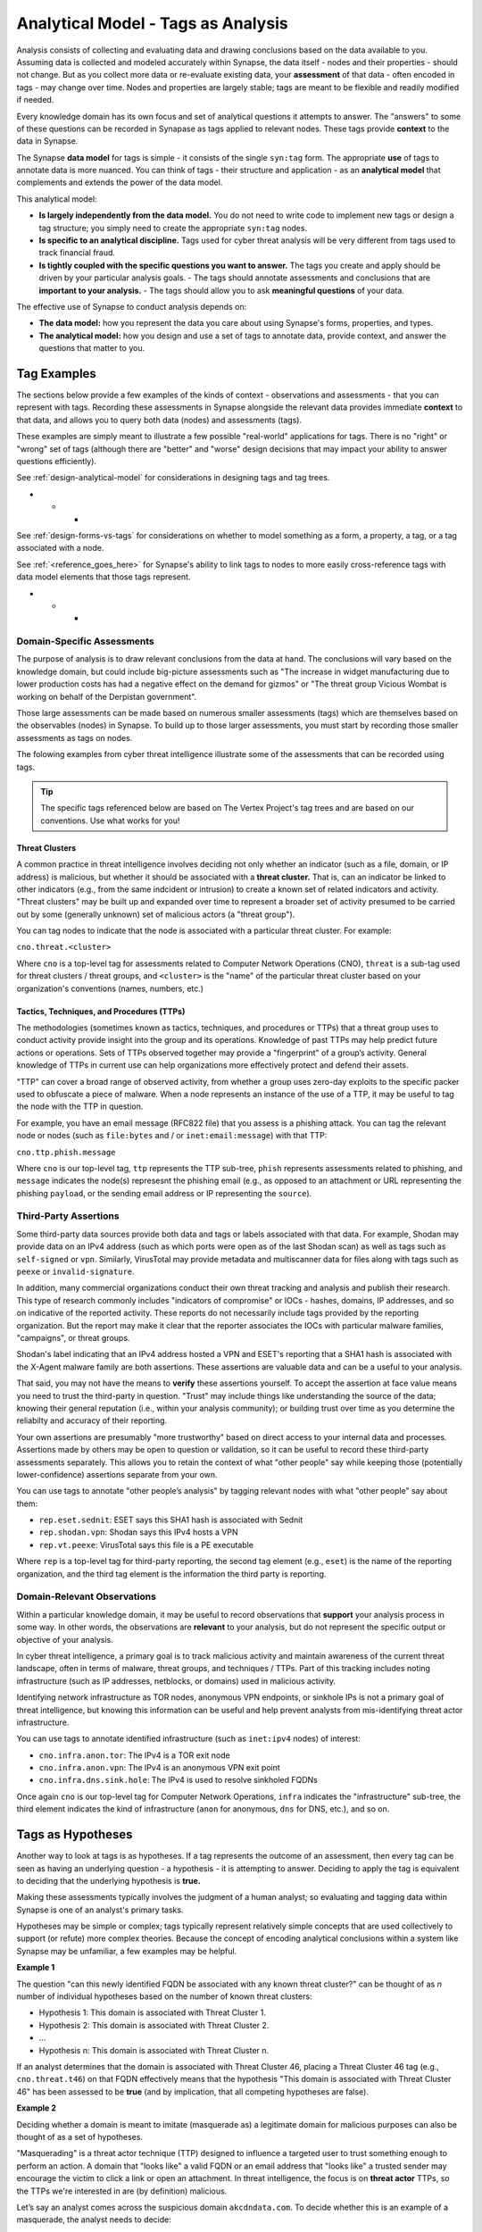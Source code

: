 .. highlight:: none

.. _analytical-model-tags-analysis:

Analytical Model - Tags as Analysis
===================================

Analysis consists of collecting and evaluating data and drawing conclusions based on the data available to you.
Assuming data is collected and modeled accurately within Synapse, the data itself - nodes and their properties
- should not change. But as you collect more data or re-evaluate existing data, your **assessment** of that data
- often encoded in tags - may change over time. Nodes and properties are largely stable; tags are meant to be
flexible and readily modified if needed.

Every knowledge domain has its own focus and set of analytical questions it attempts to answer. The "answers" to some
of these questions can be recorded in Synapase as tags applied to relevant nodes. These tags provide **context** to
the data in Synapse.

The Synapse **data model** for tags is simple - it consists of the single ``syn:tag`` form. The appropriate **use** of
tags to annotate data is more nuanced. You can think of tags - their structure and application - as an
**analytical model** that complements and extends the power of the data model.

This analytical model:

- **Is largely independently from the data model.** You do not need to write code to implement new tags or design
  a tag structure; you simply need to create the appropriate ``syn:tag`` nodes.
- **Is specific to an analytical discipline.** Tags used for cyber threat analysis will be very different from tags used
  to track financial fraud.
- **Is tightly coupled with the specific questions you want to answer.** The tags you create and apply should be driven
  by your particular analysis goals.
  - The tags should annotate assessments and conclusions that are **important to your analysis.**
  - The tags should allow you to ask **meaningful questions** of your data.

The effective use of Synapse to conduct analysis depends on:

- **The data model:** how you represent the data you care about using Synapse's forms, properties, and types.
- **The analytical model:** how you design and use a set of tags to annotate data, provide context, and answer the
  questions that matter to you.

Tag Examples
------------

The sections below provide a few examples of the kinds of context - observations and assessments - that you can
represent with tags. Recording these assessments in Synapse alongside the relevant data provides immediate **context**
to that data, and allows you to query both data (nodes) and assessments (tags).

These examples are simply meant to illustrate a few possible "real-world" applications for tags. There is no "right" or
"wrong" set of tags (although there are "better" and "worse" design decisions that may impact your ability to answer
questions efficiently).

See :ref:`design-analytical-model` for considerations in designing tags and tag trees.

* * *

See :ref:`design-forms-vs-tags` for considerations on whether to model something as a form, a property, a tag, or a
tag associated with a node.

See :ref:`<reference_goes_here>` for Synapse's ability to link tags to nodes to more easily cross-reference tags
with data model elements that those tags represent.

* * *

Domain-Specific Assessments
+++++++++++++++++++++++++++

The purpose of analysis is to draw relevant conclusions from the data at hand. The conclusions will vary based on the
knowledge domain, but could include big-picture assessments such as "The increase in widget manufacturing due to lower
production costs has had a negative effect on the demand for gizmos" or "The threat group Vicious Wombat is working
on behalf of the Derpistan government".

Those large assessments can be made based on numerous smaller assessments (tags) which are themselves based on the
observables (nodes) in Synapse. To build up to those larger assessments, you must start by recording those smaller
assessments as tags on nodes.

The folowing examples from cyber threat intelligence illustrate some of the assessments that can be recorded using
tags.

.. TIP::
  
  The specific tags referenced below are based on The Vertex Project's tag trees and are based on our conventions.
  Use what works for you!


Threat Clusters
***************

A common practice in threat intelligence involves deciding not only whether an indicator (such as a file, domain, or
IP address) is malicious, but whether it should be associated with a **threat cluster.** That is, can an indicator
be linked to other indicators (e.g., from the same indcident or intrusion) to create a known set of related indicators
and activity. "Threat clusters" may be built up and expanded over time to represent a broader set of activity presumed
to be carried out by some (generally unknown) set of malicious actors (a "threat group").

You can tag nodes to indicate that the node is associated with a particular threat cluster. For example:

``cno.threat.<cluster>``

Where ``cno`` is a top-level tag for assessments related to Computer Network Operations (CNO), ``threat`` is a
sub-tag used for threat clusters / threat groups, and ``<cluster>`` is the "name" of the particular threat cluster
based on your organization's conventions (names, numbers, etc.)

Tactics, Techniques, and Procedures (TTPs)
******************************************

The methodologies (sometimes known as tactics, techniques, and procedures or TTPs) that a threat group uses to conduct
activity provide insight into the group and its operations. Knowledge of past TTPs may help predict future actions or
operations. Sets of TTPs observed together may provide a "fingerprint" of a group’s activity. General knowledge of TTPs
in current use can help organizations more effectively protect and defend their assets.

"TTP" can cover a broad range of observed activity, from whether a group uses zero-day exploits to the specific packer
used to obfuscate a piece of malware. When a node represents an instance of the use of a TTP, it may be useful to
tag the node with the TTP in question.

For example, you have an email message (RFC822 file) that you assess is a phishing attack. You can tag the relevant
node or nodes (such as ``file:bytes`` and / or ``inet:email:message``) with that TTP:

``cno.ttp.phish.message``

Where ``cno`` is our top-level tag, ``ttp`` represents the TTP sub-tree, ``phish`` represents assessments related to
phishing, and ``message`` indicates the node(s) represesnt the phishing email (e.g., as opposed to an attachment or
URL representing the phishing ``payload``, or the sending email address or IP representing the ``source``).

Third-Party Assertions
++++++++++++++++++++++

Some third-party data sources provide both data and tags or labels associated with that data. For example, Shodan may
provide data on an IPv4 address (such as which ports were open as of the last Shodan scan) as well as tags such as
``self-signed`` or ``vpn``. Similarly, VirusTotal may provide metadata and multiscanner data for files along with
tags such as ``peexe`` or ``invalid-signature``.

In addition, many commercial organizations conduct their own threat tracking and analysis and publish their research.
This type of research commonly includes "indicators of compromise" or IOCs - hashes, domains, IP addresses, and so on
indicative of the reported activity. These reports do not necessarily include tags provided by the reporting organization.
But the report may make it clear that the reporter associates the IOCs with particular malware families, "campaigns",
or threat groups.

Shodan's label indicating that an IPv4 address hosted a VPN and ESET's reporting that a SHA1 hash is associated with
the X-Agent malware family are both assertions. These assertions are valuable data and can be a useful to your analysis.

That said, you may not have the means to **verify** these assertions yourself. To accept the assertion at face value
means you need to trust the third-party in question. "Trust" may include things like understanding the source of the
data; knowing their general reputation (i.e., within your analysis community); or building trust over time as you
determine the reliabilty and accuracy of their reporting.

Your own assertions are presumably "more trustworthy" based on direct access to your internal data and processes.
Assertions made by others may be open to question or validation, so it can be useful to record these third-party
assessments separately. This allows you to retain the context of what "other people" say while keeping those
(potentially lower-confidence) assertions separate from your own.

You can use tags to annotate "other people’s analysis" by tagging relevant nodes with what "other people" say about
them:

- ``rep.eset.sednit``: ESET says this SHA1 hash is associated with Sednit
- ``rep.shodan.vpn``: Shodan says this IPv4 hosts a VPN
- ``rep.vt.peexe``: VirusTotal says this file is a PE executable

Where ``rep`` is a top-level tag for third-party reporting, the second tag element (e.g., ``eset``) is the name
of the reporting organization, and the third tag element is the information the third party is reporting.

Domain-Relevant Observations
++++++++++++++++++++++++++++

Within a particular knowledge domain, it may be useful to record observations that **support** your analysis
process in some way. In other words, the observations are **relevant** to your analysis, but do not represent the
specific output or objective of your analysis.

In cyber threat intelligence, a primary goal is to track malicious activity and maintain awareness of the current
threat landscape, often in terms of malware, threat groups, and techniques / TTPs. Part of this tracking includes
noting infrastructure (such as IP addresses, netblocks, or domains) used in malicious activity.

Identifying network infrastructure as TOR nodes, anonymous VPN endpoints, or sinkhole IPs is not a primary goal
of threat intelligence, but knowing this information can be useful and help prevent analysts from mis-identifying
threat actor infrastructure.

You can use tags to annotate identified infrastructure (such as ``inet:ipv4`` nodes) of interest:

- ``cno.infra.anon.tor``: The IPv4 is a TOR exit node
- ``cno.infra.anon.vpn``: The IPv4 is an anonymous VPN exit point
- ``cno.infra.dns.sink.hole``: The IPv4 is used to resolve sinkholed FQDNs

Once again ``cno`` is our top-level tag for Computer Network Operations, ``infra`` indicates the "infrastructure"
sub-tree, the third element indicates the kind of infrastructure (``anon`` for anonymous, ``dns`` for DNS, etc.),
and so on.

Tags as Hypotheses
------------------

Another way to look at tags is as hypotheses. If a tag represents the outcome of an assessment, then every tag can be
seen as having an underlying question - a hypothesis - it is attempting to answer. Deciding to apply the tag is equivalent
to deciding that the underlying hypothesis is **true.**

Making these assessments typically involves the judgment of a human analyst; so evaluating and tagging data within
Synapse is one of an analyst's primary tasks.

Hypotheses may be simple or complex; tags typically represent relatively simple concepts that are used collectively to
support (or refute) more complex theories. Because the concept of encoding analytical conclusions within a system like
Synapse may be unfamiliar, a few examples may be helpful.

**Example 1**

The question "can this newly identified FQDN be associated with any known threat cluster?" can be thought of as *n*
number of individual hypotheses based on the number of known threat clusters:

- Hypothesis 1: This domain is associated with Threat Cluster 1.
- Hypothesis 2: This domain is associated with Threat Cluster 2.
- ...
- Hypothesis n: This domain is associated with Threat Cluster n.

If an analyst determines that the domain is associated with Threat Cluster 46, placing a Threat Cluster 46 tag (e.g.,
``cno.threat.t46``) on that FQDN effectively means that the hypothesis "This domain is associated with
Threat Cluster 46" has been assessed to be **true** (and by implication, that all competing hypotheses are false).

**Example 2**

Deciding whether a domain is meant to imitate (masquerade as) a legitimate domain for malicious purposes can also be
thought of as a set of hypotheses.

"Masquerading" is a threat actor technique (TTP) designed to influence a targeted user to trust something enough to
perform an action. A domain that "looks like" a valid FQDN or an email address that "looks like" a trusted sender
may encourage the victim to click a link or open an attachment. In threat intelligence, the focus is on **threat actor**
TTPs, so the TTPs we're interested in are (by definition) malicious.

Let’s say an analyst comes across the suspicious domain ``akcdndata.com``. To decide whether this is an example of a
masquerade, the analyst needs to decide:

- Is the FQDN ``akcdndata.com`` associated with known malicious activity?
- Does the FQDN ``akcdndata.com`` imitate a legitimate company, site, or service?


A number of possibilities (hypotheses) exist, such as:

- Hypothesis 1: The domain is NOT malicious.
- Hypothesis 2: The domain IS malicious, but is not meant to imitate anything.
- Hypothesis 3: The domain IS malicious, and is meant to imitate a legitimate resources.

The tag (or tags) the analyst decides to apply depend on which hypotheses they can prove or disprove (assert are
true, or not).

Deciding on Hypothesis 1 vs. Hypothesis 2 may involve things like reviewing domain registration data, associated
DNS infrastructure, or seeing if the FQDN shows up in public reporting of malicious activity.

If Hypothesis 1 is true, we would not tag the FQDN. If Hypothesis 2 is true, we can simply assert that the FQDN is
malicious (with a tag such as ``cno.mal``).

If Hypotheis 2 is true, deciding on Hypothesis 3 may be trickier. Does the FQDN "look like" anything
familiar? It may "look like" Akamai CDN (content delivery network) but that's a bit of a stretch...maybe it is just
a coincidence? Do we have any context around **how** the FQDN was used maliciously that might indicate that the
threat actors wanted to mislead victims into thinking the FQDN was associated with Akamai?

If we have enough evidence to support Hypothesis 3, we can apply a TTP tag such as ``cno.ttp.se.masq`` (``cno`` as
our top-level tag, ``ttp`` for our TTP sub-tree, ``se`` for social engineering TTPs, and ``masq`` for masquerade).

Individual Hypotheses to Broader Reasoning
++++++++++++++++++++++++++++++++++++++++++

You may not annotate complex hypotheses explicitly within Synapse (that is, as tags applied to individual nodes).
But these larger hypotheses may be supported (or refuted) by individual tags or combinations of tags (the results
of smaller, more focused hypotheses) on nodes.

You are tracking Threat Cluster 12 and believe that this group was the first to use a particular zero-day exploit,
which targets a vulnerability represented by CVE-2021-9999 (a nubmer we made up). The exploit is delivered via a
malicious XLSX file. To prove (or disprove) your hypothesis that "Threat Group 12 was the first to use the
zero day associated with CVE-2021-9999", you could query Synapse for all files (``file:bytes`` nodes) that:

- are known to exploit CVE-2021-9999 (e.g., have a tag such as ``rep.vt.cve_2021_9999``)
- are associated with a known threat cluster or threat group (e.g., are tagged ``cno.threat.<cluster>``)

You can then identify the file (``file:bytes``) with the earliest compile time (``:mime:pe:compiled`` property),
verify that the compile time was **before** the vulnerability was patched, and see if the threat cluster tag
associated with the file is ``cno.threat.t12`` or some other cluster.

You are able to take tags associated with simple assessments ("this file exploits CVE-2021-9999" or "this file is
associated with Threat Cluster 12") and combine nodes (files / ``file:bytes``), properties (``:mime:pe:compiled``),
and tags to answer a more complex question. That's the power of Synapse (and of a good analytical model / set of
tags!).

.. NOTE::
  
  This example is simplified; you would of course perform additional research besides what is described above
  (such as searching for additional malware samples that exploit the vulnerability, checking for earlier samples
  that are not yet associated with a Threat Cluster, etc.)
  
  Assuming you have completed your research and the data is in Synapse and tagged appropriately, you can easily
  answer the above question using the Storm query language:
  
  ::
    
    file:bytes#rep.vt.cve_2021_9999 +#cno.threat | max :mime:pe:compiled | -> # +yn:tag#cno.threat
  

